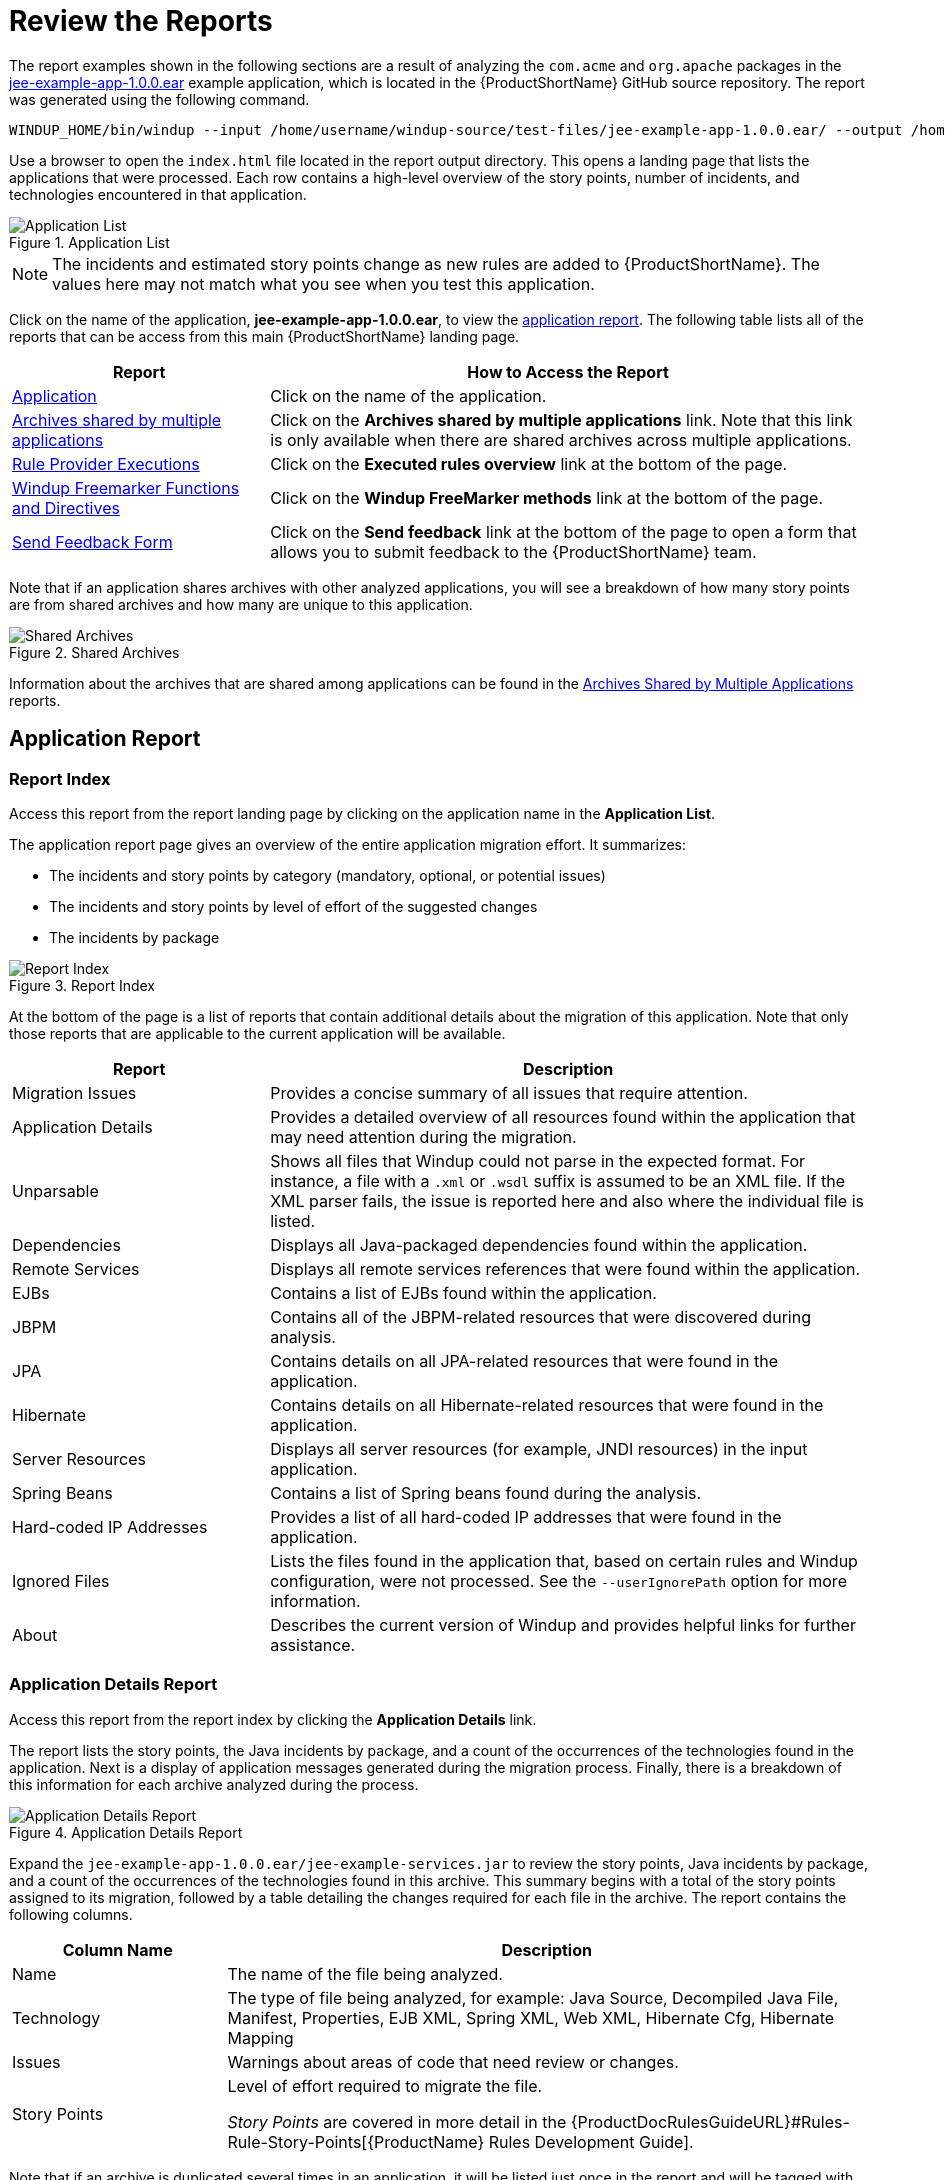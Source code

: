 [[Review-the-Report]]
= Review the Reports

The report examples shown in the following sections are a result of analyzing the `com.acme` and `org.apache` packages in the https://github.com/windup/windup/blob/master/test-files/jee-example-app-1.0.0.ear[jee-example-app-1.0.0.ear] example application, which is located in the {ProductShortName} GitHub source repository. The report was generated using the following command.

[options="nowrap"]
----
WINDUP_HOME/bin/windup --input /home/username/windup-source/test-files/jee-example-app-1.0.0.ear/ --output /home/username/windup-reports/jee-example-app-1.0.0.ear-report --target eap --packages com.acme org.apache
----

Use a browser to open the `index.html` file located in the report output directory. This opens a landing page that lists the applications that were processed.  Each row contains a high-level overview of the story points, number of incidents, and technologies encountered in that application.

.Application List
image::report-jee-example-application-list-page.png[Application List]

NOTE: The incidents and estimated story points change as new rules are added to {ProductShortName}. The values here may not match what you see when you test this application.

Click on the name of the application, *jee-example-app-1.0.0.ear*, to view the xref:review-the-report-application-report[application report]. The following table lists all of the reports that can be access from this main {ProductShortName} landing page.

[cols="30%,70%", options="header"] 
|====
| Report
| How to Access the Report

| xref:review-the-report-application-report[Application]
| Click on the name of the application.

| xref:shared_archives[Archives shared by multiple applications]
| Click on the *Archives shared by multiple applications* link. Note that this link is only available when there are shared archives across multiple applications.

| xref:review-the-report-rule-provider-executions-report[Rule Provider Executions]
| Click on the *Executed rules overview* link at the bottom of the page. 

| xref:review-the-report-freemarker-report[Windup Freemarker Functions and Directives]
| Click on the *Windup FreeMarker methods* link at the bottom of the page. 

| xref:review-the-report-send-feedback[Send Feedback Form]
| Click on the *Send feedback* link at the bottom of the page to open a form that allows you to submit feedback to the {ProductShortName} team.
|====

Note that if an application shares archives with other analyzed applications, you will see a breakdown of how many story points are from shared archives and how many are unique to this application.

.Shared Archives
image::shared-archives-breakdown.png[Shared Archives]

Information about the archives that are shared among applications can be found in the xref:shared_archives[Archives Shared by Multiple Applications] reports.

[[review-the-report-application-report]]
== Application Report

=== Report Index

Access this report from the report landing page by clicking on the application name in the *Application List*.

The application report page gives an overview of the entire application migration effort. It summarizes:

* The incidents and story points by category (mandatory, optional, or potential issues)
* The incidents and story points by level of effort of the suggested changes
* The incidents by package

.Report Index
image::report-jee-example-application-report-index-page.png[Report Index]

At the bottom of the page is a list of reports that contain additional details about the migration of this application. Note that only those reports that are applicable to the current application will be available.

[cols="30%,70%", options="header"] 
|====
| Report
| Description

| Migration Issues
| Provides a concise summary of all issues that require attention.

| Application Details
| Provides a detailed overview of all resources found within the application that may need attention during the migration.

| Unparsable
| Shows all files that Windup could not parse in the expected format. For instance, a file with a `.xml` or `.wsdl` suffix is assumed to be an XML file. If the XML parser fails, the issue is reported here and also where the individual file is listed.

| Dependencies
| Displays all Java-packaged dependencies found within the application.

| Remote Services
| Displays all remote services references that were found within the application.

| EJBs
| Contains a list of EJBs found within the application.

| JBPM
| Contains all of the JBPM-related resources that were discovered during analysis.

| JPA
| Contains details on all JPA-related resources that were found in the application.

| Hibernate
| Contains details on all Hibernate-related resources that were found in the application.

| Server Resources
| Displays all server resources (for example, JNDI resources) in the input application.

| Spring Beans
| Contains a list of Spring beans found during the analysis.

| Hard-coded IP Addresses
| Provides a list of all hard-coded IP addresses that were found in the application.

| Ignored Files
| Lists the files found in the application that, based on certain rules and Windup configuration, were not processed. See the `--userIgnorePath` option for more information.

| About
| Describes the current version of Windup and provides helpful links for further assistance. 
|====


=== Application Details Report

Access this report from the report index by clicking the *Application Details* link.

The report lists the story points, the Java incidents by package, and a count of the occurrences of the technologies found in the application. Next is a display of application messages generated during the migration process. Finally, there is a breakdown of this information for each archive analyzed during the process.

.Application Details Report
image::report-jee-example-application-details.png[Application Details Report]

Expand the `jee-example-app-1.0.0.ear/jee-example-services.jar` to review the story points, Java incidents by package, and a count of the occurrences of the technologies found in this archive. This summary begins with a total of the story points assigned to its migration, followed by a table detailing the changes required for each file in the archive. The report contains the following columns.

[cols="1,3", options="header"] 
|====
| Column Name
| Description

| Name 
| The name of the file being analyzed.

| Technology
| The type of file being analyzed, for example: Java Source, Decompiled Java File, Manifest, Properties, EJB XML, Spring XML, Web XML, Hibernate Cfg, Hibernate Mapping

| Issues
| Warnings about areas of code that need review or changes.

| Story Points
a| Level of effort required to migrate the file.

_Story Points_ are covered in more detail in the {ProductDocRulesGuideURL}#Rules-Rule-Story-Points[{ProductName} Rules Development Guide].
|====

Note that if an archive is duplicated several times in an application, it will be listed just once in the report and will be tagged with `[Included Multiple Times]`.

.Duplicate Archive in an Application
image::duplicate-archive-app-report.png[Duplicate Archive]


The story points for archives that are duplicated within an application will be counted only once in the total story point count for that application.

=== Source Report

The analysis of the `jee-example-services.jar` lists the files in the JAR and the warnings and story points assigned to each one. Notice the `com.acme.anvil.listener.AnvilWebLifecycleListener` file, at the time of this test, has 22 warnings and is assigned 16 story points. Click on the file link to see the detail. 

* The *Information* section provides a summary of the story points and notes that the file was decompiled by {ProductShortName}. 
* This is followed by the file source code listing. Warnings appear in the file at the point where  migration is required. 

In this example, warnings appear at various import statements, declarations, and method calls. Each warning describes the issue and the action that should be taken.

.Source Report
image::report-jee-example-source-1.png[Source Report]

// TODO: Consider eventually calling this "Cross-application Reports" and include Dependencies and Migration Issues, if appropriate

[[shared_archives]]
== Archives Shared by Multiple Applications

Access these reports from the report landing page by clicking the *Archives shared by multiple applications* link. Note that this link is only available if there are applicable shared archives.

.Archives Shared by Multiple Applications
image::shared-archives-app-list.png[Archives Shared by Multiple Applications]

This allows you to view the detailed reports for all archives that are shared across multiple applications.

[[review-the-report-rule-provider-executions-report]]
== Rule Provider Execution Report

Access this report from the report landing page by clicking the *All Rules* link.

This report provides the list of rules that executed when running the {ProductShortName} migration command against the application. 

.Rule Provider Report
image::report-jee-example-ruleprovider.png[Rule Provider Report]

[[review-the-report-freemarker-report]]
== Windup FreeMarker Functions and Directives Report

Access this report from the report landing page by clicking the *Windup FreeMarker methods* link.

This report lists all the registered functions and directives that were used to build the report. It is useful if you plan to build your own custom report or for debugging purposes.

.FreeMarker Functions and Directives
image::report-jee-example-freemarker-and-directives.png[FreeMarker Functions and Directives]

[[review-the-report-send-feedback]]
== Send Feedback Form

Access this feedback form from the report landing page by clicking the *Send feedback* link.

This form allows you to rate the product, talk about what you like and suggestions for improvements.

.Send Feedback Form
image::report-jee-example-send-feedback.png[Feedback Form, 500]

